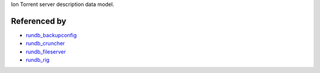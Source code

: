 Ion Torrent server description data model.

Referenced by
-------------

* `rundb_backupconfig <./rundb_backupconfig.html>`_
* `rundb_cruncher <./rundb_cruncher.html>`_
* `rundb_fileserver <./rundb_fileserver.html>`_
* `rundb_rig <./rundb_rig.html>`_